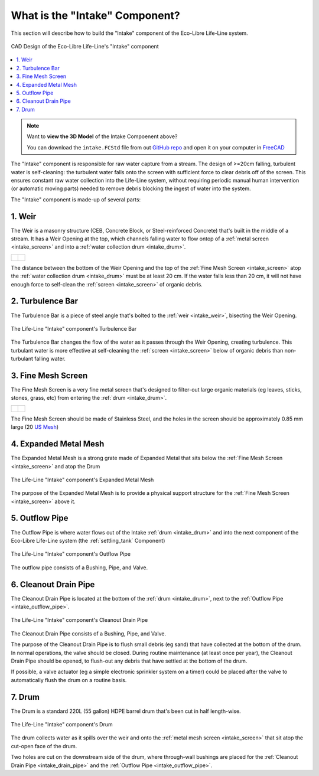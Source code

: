 .. _intake_what:

What is the "Intake" Component?
===============================

This section will describe how to build the "Intake" component of the Eco-Libre Life-Line system.

.. figure:: /images/life-line_intake_parts.svg
  :target: ../../_images/life-line_intake_parts.svg
  :align: center

  CAD Design of the Eco-Libre Life-Line's "Intake" component

.. contents::
   :local:

.. note::
   Want to **view the 3D Model** of the Intake Compoenent above?

   You can download the ``intake.FCStd`` file from out `GitHub repo <github_repo_>`_ and open it on your computer in `FreeCAD <freecad_download_>`_

The "Intake" component is responsible for raw water capture from a stream. The design of >=20cm falling, turbulent water is self-cleaning: the turbulent water falls onto the screen with sufficient force to clear debris off of the screen. This ensures constant raw water collection into the Life-Line system, without requiring periodic manual human intervention (or automatic moving parts) needed to remove debris blocking the ingest of water into the system.

The "Intake" component is made-up of several parts:

.. _intake_weir:

1. Weir
-------

The Weir is a masonry structure (CEB, Concrete Block, or Steel-reinforced Concrete) that's built in the middle of a stream. It has a Weir Opening at the top, which channels falling water to flow ontop of a :ref:`metal screen <intake_screen>` and into a :ref:`water collection drum <intake_drum>`.

.. list-table::

        * - .. figure:: /images/life-line_intake_weir.jpg
                :target: ../../_images/life-line_intake_weir.jpg
		:alt: Screenshot of FreeCAD, highlighting a long blue drum that's cut in half
		:align: center
                :width: 315 px

	  - .. figure:: /images/life-line_praxis_boris-plotkin.2024-11.jpg
		:target: ../../_images/life-line_praxis_boris-plotkin.2024-11.jpg
		:alt: Photo of a freshly-constructed rock-and-concrete-block weir
		:align: center
                :width: 315 px

The distance between the bottom of the Weir Opening and the top of the :ref:`Fine Mesh Screen <intake_screen>` atop the :ref:`water collection drum <intake_drum>` must be at least 20 cm. If the water falls less than 20 cm, it will not have enough force to self-clean the :ref:`screen <intake_screen>` of organic debris.

.. _intake_turbulence_bar:

2. Turbulence Bar
-----------------

The Turbulence Bar is a piece of steel angle that's bolted to the :ref:`weir <intake_weir>`, bisecting the Weir Opening.

.. figure:: /images/life-line_intake_turbulence-bar.jpg
  :align: center

  The Life-Line "Intake" component's Turbulence Bar

The Turbulence Bar changes the flow of the water as it passes through the Weir Opening, creating turbulence. This turbulant water is more effective at self-cleaning the :ref:`screen <intake_screen>` below of organic debris than non-turbulant falling water.

.. _intake_screen:

3. Fine Mesh Screen
-------------------

The Fine Mesh Screen is a very fine metal screen that's designed to filter-out large organic materials (eg leaves, sticks, stones, grass, etc) from entering the :ref:`drum <intake_drum>`.

.. list-table::

        * - .. figure:: /images/life-line_intake_fine-mesh.jpg
                :target: ../../_images/life-line_intake_fine-mesh.jpg
		:alt: Screenshot of FreeCAD, highlighting a mesh screen ontop of a long blue drum cut in half
		:align: center
                :width: 315 px

	  - .. figure:: /images/life-line_praxis_vegan-beasts_screen.2025-04.jpg
		:target: ../../_images/life-line_praxis_vegan-beasts_screen.2025-04.jpg
		:alt: Photo of a rock-and-concrete-block weir pouring over a fine mesh screen
		:align: center
                :width: 315 px

The Fine Mesh Screen should be made of Stainless Steel, and the holes in the screen should be approximately 0.85 mm large (20 `US Mesh <20mesh_>`_)

.. _intake_expanded_metal:

4. Expanded Metal Mesh
----------------------

The Expanded Metal Mesh is a strong grate made of Expanded Metal that sits below the :ref:`Fine Mesh Screen <intake_screen>` and atop the Drum

.. figure:: /images/life-line_intake_expanded-metal.jpg
  :align: center

  The Life-Line "Intake" component's Expanded Metal Mesh

The purpose of the Expanded Metal Mesh is to provide a physical support structure for the :ref:`Fine Mesh Screen <intake_screen>` above it.

.. _intake_outflow_pipe:

5. Outflow Pipe
---------------

The Outflow Pipe is where water flows out of the Intake :ref:`drum <intake_drum>` and into the next component of the Eco-Libre Life-Line system (the :ref:`settling_tank` Component)

.. figure:: /images/life-line_intake_outflow.jpg
  :align: center

  The Life-Line "Intake" component's Outflow Pipe

The outflow pipe consists of a Bushing, Pipe, and Valve.

.. _intake_drain_pipe:

6. Cleanout Drain Pipe
----------------------

The Cleanout Drain Pipe is located at the bottom of the :ref:`drum <intake_drum>`, next to the :ref:`Outflow Pipe <intake_outflow_pipe>`.

.. figure:: /images/life-line_intake_cleanout-drain.jpg
  :align: center

  The Life-Line "Intake" component's Cleanout Drain Pipe

The Cleanout Drain Pipe consists of a Bushing, Pipe, and Valve.

The purpose of the Cleanout Drain Pipe is to flush small debris (eg sand) that have collected at the bottom of the drum. In normal operations, the valve should be closed. During routine maintenance (at least once per year), the Cleanout Drain Pipe should be opened, to flush-out any debris that have settled at the bottom of the drum.

If possible, a valve actuator (eg a simple electronic sprinkler system on a timer) could be placed after the valve to automatically flush the drum on a routine basis.

.. _intake_drum:

7. Drum
-------

The Drum is a standard 220L (55 gallon) HDPE barrel drum that's been cut in half length-wise.

.. figure:: /images/life-line_intake_drum.jpg
  :align: center

  The Life-Line "Intake" component's Drum

The drum collects water as it spills over the weir and onto the :ref:`metal mesh screen <intake_screen>` that sit atop the cut-open face of the drum.

Two holes are cut on the downstream side of the drum, where through-wall bushings are placed for the :ref:`Cleanout Drain Pipe <intake_drain_pipe>` and the :ref:`Outflow Pipe <intake_outflow_pipe>`.

.. _20mesh: https://en.wikipedia.org/wiki/Mesh_(scale)
.. _github_repo: https://github.com/eco-libre/life-line
.. _freecad_download: https://www.freecad.org/downloads
.. _bplotkin: https://t.me/borisplot
